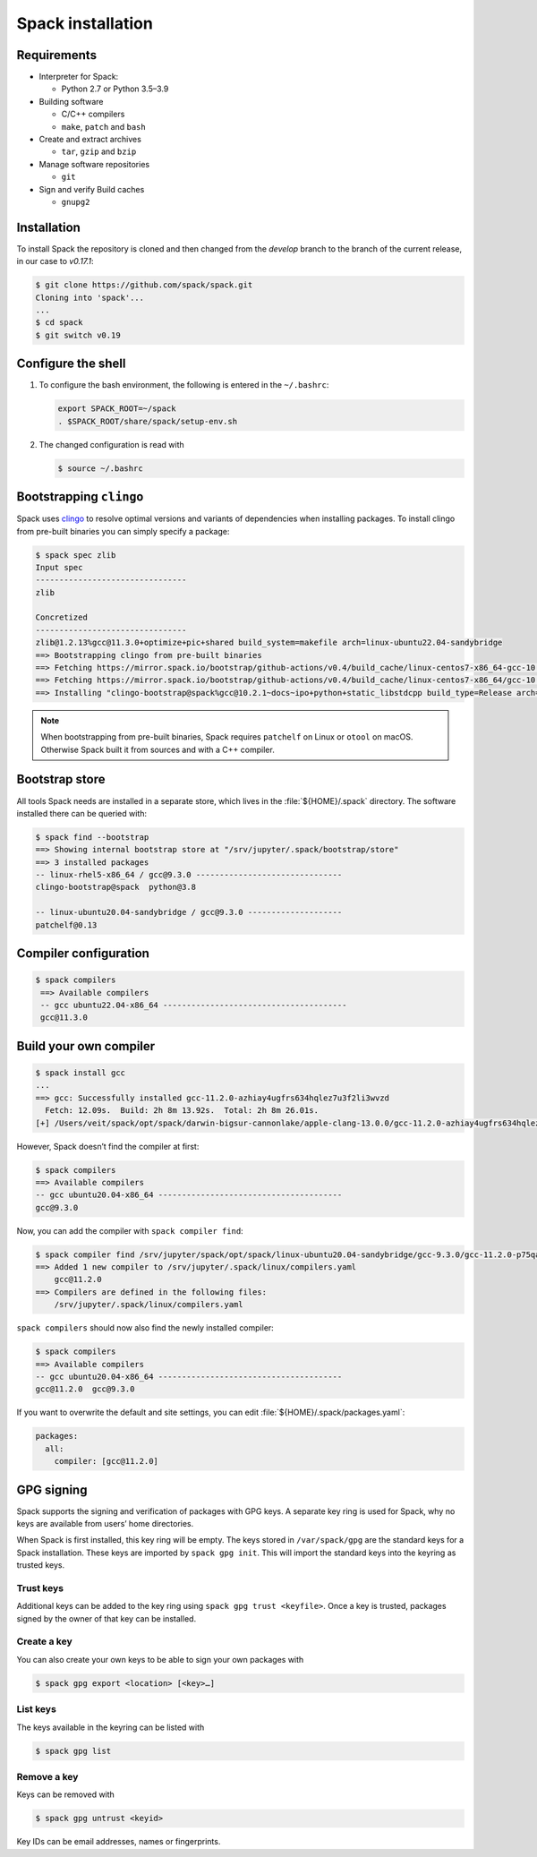 Spack installation
==================

Requirements
------------

* Interpreter for Spack:

  * Python 2.7 or Python 3.5–3.9

* Building software

  * C/C++ compilers
  * ``make``,  ``patch`` and ``bash``

* Create and extract archives

  * ``tar``, ``gzip`` and ``bzip``

* Manage software repositories

  * ``git``

* Sign and verify Build caches

  * ``gnupg2``

.. tab:: Debian/Ubuntu

   .. code-block:: console

      $ sudo apt install build-essential patch tar gzip bzip2 git gnupg2

.. tab:: macOS

   .. code-block:: console

      $ xcode-select --install
      $ brew install make bash gzip bzip2 git gnupg
      $ brew link gnupg

Installation
------------

To install Spack the repository is cloned and then changed from the `develop`
branch to the branch of the current release, in our case to `v0.17.1`:

.. code-block:: console

    $ git clone https://github.com/spack/spack.git
    Cloning into 'spack'...
    ...
    $ cd spack
    $ git switch v0.19

Configure the shell
-------------------

#. To configure the bash environment, the following is entered in the
   ``~/.bashrc``:

   .. code-block:: bash

    export SPACK_ROOT=~/spack
    . $SPACK_ROOT/share/spack/setup-env.sh

#. The changed configuration is read with

   .. code-block:: console

    $ source ~/.bashrc

Bootstrapping ``clingo``
------------------------

Spack uses `clingo <https://potassco.org/clingo/>`_ to resolve optimal versions
and variants of dependencies when installing packages. To install clingo from
pre-built binaries you can simply specify a package:

.. code-block:: console

    $ spack spec zlib
    Input spec
    --------------------------------
    zlib

    Concretized
    --------------------------------
    zlib@1.2.13%gcc@11.3.0+optimize+pic+shared build_system=makefile arch=linux-ubuntu22.04-sandybridge
    ==> Bootstrapping clingo from pre-built binaries
    ==> Fetching https://mirror.spack.io/bootstrap/github-actions/v0.4/build_cache/linux-centos7-x86_64-gcc-10.2.1-clingo-bootstrap-spack-idkenmhnscjlu5gjqhpcqa4h7o2a7aow.spec.json
    ==> Fetching https://mirror.spack.io/bootstrap/github-actions/v0.4/build_cache/linux-centos7-x86_64/gcc-10.2.1/clingo-bootstrap-spack/linux-centos7-x86_64-gcc-10.2.1-clingo-bootstrap-spack-idkenmhnscjlu5gjqhpcqa4h7o2a7aow.spack
    ==> Installing "clingo-bootstrap@spack%gcc@10.2.1~docs~ipo+python+static_libstdcpp build_type=Release arch=linux-centos7-x86_64" from a buildcache

.. note::
   When bootstrapping from pre-built binaries, Spack requires ``patchelf`` on
   Linux or ``otool`` on macOS. Otherwise Spack built it from sources and with a
   C++ compiler.

Bootstrap store
---------------

All tools Spack needs are installed in a separate store, which lives in the
:file:`${HOME}/.spack` directory. The software installed there can be queried
with:

.. code-block:: console

    $ spack find --bootstrap
    ==> Showing internal bootstrap store at "/srv/jupyter/.spack/bootstrap/store"
    ==> 3 installed packages
    -- linux-rhel5-x86_64 / gcc@9.3.0 -------------------------------
    clingo-bootstrap@spack  python@3.8

    -- linux-ubuntu20.04-sandybridge / gcc@9.3.0 --------------------
    patchelf@0.13

Compiler configuration
----------------------

.. code-block:: console

    $ spack compilers
     ==> Available compilers
     -- gcc ubuntu22.04-x86_64 ---------------------------------------
     gcc@11.3.0

Build your own compiler
-----------------------

.. code-block:: console

    $ spack install gcc
    ...
    ==> gcc: Successfully installed gcc-11.2.0-azhiay4ugfrs634hqlez7u3f2li3wvzd
      Fetch: 12.09s.  Build: 2h 8m 13.92s.  Total: 2h 8m 26.01s.
    [+] /Users/veit/spack/opt/spack/darwin-bigsur-cannonlake/apple-clang-13.0.0/gcc-11.2.0-azhiay4ugfrs634hqlez7u3f2li3wvzd

However, Spack doesn’t find the compiler at first:

.. code-block:: console

    $ spack compilers
    ==> Available compilers
    -- gcc ubuntu20.04-x86_64 ---------------------------------------
    gcc@9.3.0

Now, you can add the compiler with ``spack compiler find``:

.. code-block:: console

    $ spack compiler find /srv/jupyter/spack/opt/spack/linux-ubuntu20.04-sandybridge/gcc-9.3.0/gcc-11.2.0-p75qa4yddpmzdejs35ck5sdagzs5jjhs
    ==> Added 1 new compiler to /srv/jupyter/.spack/linux/compilers.yaml
        gcc@11.2.0
    ==> Compilers are defined in the following files:
        /srv/jupyter/.spack/linux/compilers.yaml

``spack compilers`` should now also find the newly installed compiler:

.. code-block:: console

    $ spack compilers
    ==> Available compilers
    -- gcc ubuntu20.04-x86_64 ---------------------------------------
    gcc@11.2.0  gcc@9.3.0

If you want to overwrite the default and site settings, you can edit
:file:`${HOME}/.spack/packages.yaml`:

.. code-block:: yaml

    packages:
      all:
        compiler: [gcc@11.2.0]

GPG signing
-----------

Spack supports the signing and verification of packages with GPG keys. A
separate key ring is used for Spack, why no keys are available from users’ home
directories.

When Spack is first installed, this key ring will be empty. The keys stored in
``/var/spack/gpg`` are the standard keys for a Spack installation. These keys
are imported by ``spack gpg init``. This will import the standard keys into the
keyring as trusted keys.

Trust keys
~~~~~~~~~~

Additional keys can be added to the key ring using ``spack gpg trust
<keyfile>``. Once a key is trusted, packages signed by the owner of that key can
be installed.

Create a key
~~~~~~~~~~~~

You can also create your own keys to be able to sign your own packages with

.. code-block:: console

    $ spack gpg export <location> [<key>…]

List keys
~~~~~~~~~

The keys available in the keyring can be listed with

.. code-block:: console

    $ spack gpg list

Remove a key
~~~~~~~~~~~~

Keys can be removed with

.. code-block:: console

    $ spack gpg untrust <keyid>

Key IDs can be email addresses, names or fingerprints.
